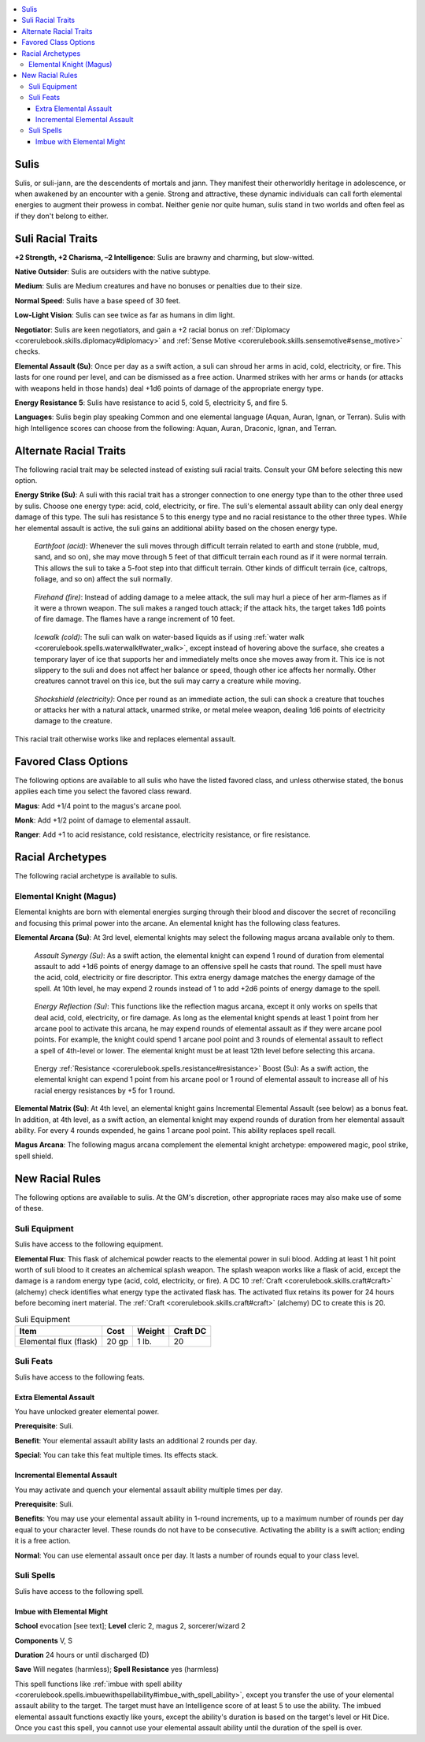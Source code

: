 
.. _`advancedraceguide.uncommonraces.sulis`:

.. contents:: \ 

.. _`advancedraceguide.uncommonraces.sulis#sulis`:

Sulis
######

Sulis, or suli-jann, are the descendents of mortals and jann. They manifest their otherworldly heritage in adolescence, or when awakened by an encounter with a genie. Strong and attractive, these dynamic individuals can call forth elemental energies to augment their prowess in combat. Neither genie nor quite human, sulis stand in two worlds and often feel as if they don't belong to either.

.. _`advancedraceguide.uncommonraces.sulis#suli_racial_traits`:

Suli Racial Traits
###################

.. _`advancedraceguide.uncommonraces.sulis#+2_strength_+2_charisma_2_intelligence`:

\ **+2 Strength, +2 Charisma, –2 Intelligence**\ : Sulis are brawny and charming, but slow-witted.

.. _`advancedraceguide.uncommonraces.sulis#native_outsider`:

\ **Native Outsider**\ : Sulis are outsiders with the native subtype.

.. _`advancedraceguide.uncommonraces.sulis#medium`:

\ **Medium**\ : Sulis are Medium creatures and have no bonuses or penalties due to their size.

.. _`advancedraceguide.uncommonraces.sulis#normal_speed`:

\ **Normal Speed**\ : Sulis have a base speed of 30 feet.

.. _`advancedraceguide.uncommonraces.sulis#low_light_vision`:

\ **Low-Light Vision**\ : Sulis can see twice as far as humans in dim light.

.. _`advancedraceguide.uncommonraces.sulis#negotiator`:

\ **Negotiator**\ : Sulis are keen negotiators, and gain a +2 racial bonus on :ref:`Diplomacy <corerulebook.skills.diplomacy#diplomacy>`\  and :ref:`Sense Motive <corerulebook.skills.sensemotive#sense_motive>`\  checks.	

.. _`advancedraceguide.uncommonraces.sulis#elemental_assault`:

\ **Elemental Assault (Su)**\ : Once per day as a swift action, a suli can shroud her arms in acid, cold, electricity, or fire. This lasts for one round per level, and can be dismissed as a free action. Unarmed strikes with her arms or hands (or attacks with weapons held in those hands) deal +1d6 points of damage of the appropriate energy type. 

.. _`advancedraceguide.uncommonraces.sulis#energy_resistance_5`:

\ **Energy Resistance 5**\ : Sulis have resistance to acid 5, cold 5, electricity 5, and fire 5.

.. _`advancedraceguide.uncommonraces.sulis#languages`:

\ **Languages**\ : Sulis begin play speaking Common and one elemental language (Aquan, Auran, Ignan, or Terran). Sulis with high Intelligence scores can choose from the following: Aquan, Auran, Draconic, Ignan, and Terran.

.. _`advancedraceguide.uncommonraces.sulis#alternate_racial_traits`:

Alternate Racial Traits
########################

The following racial trait may be selected instead of existing suli racial traits. Consult your GM before selecting this new option.

.. _`advancedraceguide.uncommonraces.sulis#energy_strike`:

\ **Energy Strike (Su)**\ : A suli with this racial trait has a stronger connection to one energy type than to the other three used by sulis. Choose one energy type: acid, cold, electricity, or fire. The suli's elemental assault ability can only deal energy damage of this type. The suli has resistance 5 to this energy type and no racial resistance to the other three types. While her elemental assault is active, the suli gains an additional ability based on the chosen energy type.

.. _`advancedraceguide.uncommonraces.sulis#earthfoot_(acid)`:

 \ *Earthfoot (acid)*\ : Whenever the suli moves through difficult terrain related to earth and stone (rubble, mud, sand, and so on), she may move through 5 feet of that difficult terrain each round as if it were normal terrain. This allows the suli to take a 5-foot step into that difficult terrain. Other kinds of difficult terrain (ice, caltrops, foliage, and so on) affect the suli normally.

.. _`advancedraceguide.uncommonraces.sulis#firehand_(fire)`:

 \ *Firehand (fire)*\ : Instead of adding damage to a melee attack, the suli may hurl a piece of her arm-flames as if it were a thrown weapon. The suli makes a ranged touch attack; if the attack hits, the target takes 1d6 points of fire damage. The flames have a range increment of 10 feet.

.. _`advancedraceguide.uncommonraces.sulis#icewalk_(cold)`:

 \ *Icewalk (cold)*\ : The suli can walk on water-based liquids as if using :ref:`water walk <corerulebook.spells.waterwalk#water_walk>`\ , except instead of hovering above the surface, she creates a temporary layer of ice that supports her and immediately melts once she moves away from it. This ice is not slippery to the suli and does not affect her balance or speed, though other ice affects her normally. Other creatures cannot travel on this ice, but the suli may carry a creature while moving.

.. _`advancedraceguide.uncommonraces.sulis#shockshield_(electricity)`:

 \ *Shockshield (electricity)*\ : Once per round as an immediate action, the suli can shock a creature that touches or attacks her with a natural attack, unarmed strike, or metal melee weapon, dealing 1d6 points of electricity damage to the creature.

This racial trait otherwise works like and replaces elemental assault.

.. _`advancedraceguide.uncommonraces.sulis#favored_class_options`:

Favored Class Options
######################

The following options are available to all sulis who have the listed favored class, and unless otherwise stated, the bonus applies each time you select the favored class reward.

.. _`advancedraceguide.uncommonraces.sulis#magus`:

\ **Magus**\ : Add +1/4 point to the magus's arcane pool.

.. _`advancedraceguide.uncommonraces.sulis#monk`:

\ **Monk**\ : Add +1/2 point of damage to elemental assault.

.. _`advancedraceguide.uncommonraces.sulis#ranger`:

\ **Ranger**\ : Add +1 to acid resistance, cold resistance, electricity resistance, or fire resistance.

.. _`advancedraceguide.uncommonraces.sulis#racial_archetypes`:

Racial Archetypes
##################

The following racial archetype is available to sulis.

.. _`advancedraceguide.uncommonraces.sulis#elemental_knight_(magus)`:

Elemental Knight (Magus)
*************************

Elemental knights are born with elemental energies surging through their blood and discover the secret of reconciling and focusing this primal power into the arcane. An elemental knight has the following class features.

.. _`advancedraceguide.uncommonraces.sulis#elemental_arcana`:

\ **Elemental Arcana (Su)**\ : At 3rd level, elemental knights may select the following magus arcana available only to them.

.. _`advancedraceguide.uncommonraces.sulis#assault_synergy`:

 \ *Assault Synergy (Su)*\ : As a swift action, the elemental knight can expend 1 round of duration from elemental assault to add +1d6 points of energy damage to an offensive spell he casts that round. The spell must have the acid, cold, electricity or fire descriptor. This extra energy damage matches the energy damage of the spell. At 10th level, he may expend 2 rounds instead of 1 to add +2d6 points of energy damage to the spell.

.. _`advancedraceguide.uncommonraces.sulis#energy_reflection`:

 \ *Energy Reflection (Su)*\ : This functions like the reflection magus arcana, except it only works on spells that deal acid, cold, electricity, or fire damage. As long as the elemental knight spends at least 1 point from her arcane pool to activate this arcana, he may expend rounds of elemental assault as if they were arcane pool points. For example, the knight could spend 1 arcane pool point and 3 rounds of elemental assault to reflect a spell of 4th-level or lower. The elemental knight must be at least 12th level before selecting this arcana.

.. _`advancedraceguide.uncommonraces.sulis#energy_resistance_boost`:

 Energy :ref:`Resistance <corerulebook.spells.resistance#resistance>`\  Boost (Su): As a swift action, the elemental knight can expend 1 point from his arcane pool or 1 round of elemental assault to increase all of his racial energy resistances by +5 for 1 round.

.. _`advancedraceguide.uncommonraces.sulis#elemental_matrix`:

\ **Elemental Matrix (Su)**\ : At 4th level, an elemental knight gains Incremental Elemental Assault (see below) as a bonus feat. In addition, at 4th level, as a swift action, an elemental knight may expend rounds of duration from her elemental assault ability. For every 4 rounds expended, he gains 1 arcane pool point. This ability replaces spell recall.

.. _`advancedraceguide.uncommonraces.sulis#magus_arcana`:

\ **Magus Arcana**\ : The following magus arcana complement the elemental knight archetype: empowered magic, pool strike, spell shield.

.. _`advancedraceguide.uncommonraces.sulis#new_racial_rules`:

New Racial Rules
#################

The following options are available to sulis. At the GM's discretion, other appropriate races may also make use of some of these.

.. _`advancedraceguide.uncommonraces.sulis#suli_equipment`:

Suli Equipment
***************

Sulis have access to the following equipment.

.. _`advancedraceguide.uncommonraces.sulis#elemental_flux`:

\ **Elemental Flux**\ : This flask of alchemical powder reacts to the elemental power in suli blood. Adding at least 1 hit point worth of suli blood to it creates an alchemical splash weapon. The splash weapon works like a flask of acid, except the damage is a random energy type (acid, cold, electricity, or fire). A DC 10 :ref:`Craft <corerulebook.skills.craft#craft>`\  (alchemy) check identifies what energy type the activated flask has. The activated flux retains its power for 24 hours before becoming inert material. The :ref:`Craft <corerulebook.skills.craft#craft>`\  (alchemy) DC to create this is 20.

.. list-table:: Suli Equipment
   :header-rows: 1
   :class: contrast-reading-table
   :widths: auto

   * - Item
     - Cost
     - Weight
     - Craft DC
   * - Elemental flux (flask)
     - 20 gp
     - 1 lb.
     - 20

.. _`advancedraceguide.uncommonraces.sulis#suli_feats`:

Suli Feats
***********

Sulis have access to the following feats.

.. _`advancedraceguide.uncommonraces.sulis#extra_elemental_assault`:

Extra Elemental Assault
========================

You have unlocked greater elemental power.

\ **Prerequisite**\ : Suli.

\ **Benefit**\ : Your elemental assault ability lasts an additional 2 rounds per day.

\ **Special**\ : You can take this feat multiple times. Its effects stack.

.. _`advancedraceguide.uncommonraces.sulis#incremental_elemental_assault`:

Incremental Elemental Assault
==============================

You may activate and quench your elemental assault ability multiple times per day.

\ **Prerequisite**\ : Suli.

.. _`advancedraceguide.uncommonraces.sulis#benefits`:

\ **Benefits**\ : You may use your elemental assault ability in 1-round increments, up to a maximum number of rounds per day equal to your character level. These rounds do not have to be consecutive. Activating the ability is a swift action; ending it is a free action.

.. _`advancedraceguide.uncommonraces.sulis#normal`:

\ **Normal**\ : You can use elemental assault once per day. It lasts a number of rounds equal to your class level.

.. _`advancedraceguide.uncommonraces.sulis#suli_spells`:

Suli Spells
************

Sulis have access to the following spell.

.. _`advancedraceguide.uncommonraces.sulis#imbue_with_elemental_might`:

Imbue with Elemental Might
===========================

\ **School**\  evocation [see text]; \ **Level**\  cleric 2, magus 2, sorcerer/wizard 2

\ **Components**\  V, S

\ **Duration**\  24 hours or until discharged (D)

\ **Save**\  Will negates (harmless); \ **Spell Resistance**\  yes (harmless)

This spell functions like :ref:`imbue with spell ability <corerulebook.spells.imbuewithspellability#imbue_with_spell_ability>`\ , except you transfer the use of your elemental assault ability to the target. The target must have an Intelligence score of at least 5 to use the ability. The imbued elemental assault functions exactly like yours, except the ability's duration is based on the target's level or Hit Dice. Once you cast this spell, you cannot use your elemental assault ability until the duration of the spell is over.

